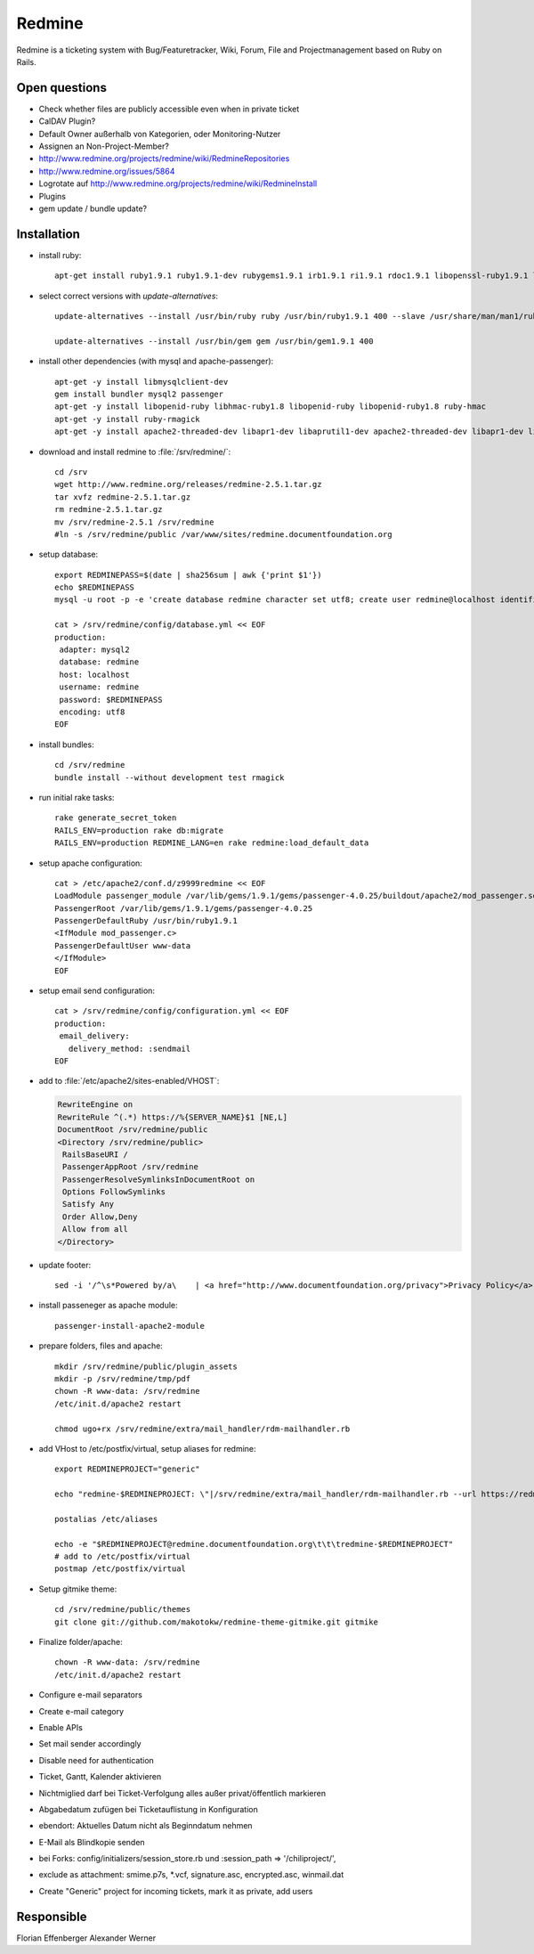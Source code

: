 
.. index:: pair: service; redmine
.. index:: url; redmine.documentfoundation.org
.. index:: Project Management

.. _redmine_service:

Redmine
=======

Redmine is a ticketing system with Bug/Featuretracker, Wiki, Forum, File and Projectmanagement based on Ruby on Rails.

Open questions
--------------

* Check whether files are publicly accessible even when in private ticket
* CalDAV Plugin?
* Default Owner außerhalb von Kategorien, oder Monitoring-Nutzer
* Assignen an Non-Project-Member?
* http://www.redmine.org/projects/redmine/wiki/RedmineRepositories
* http://www.redmine.org/issues/5864
* Logrotate auf http://www.redmine.org/projects/redmine/wiki/RedmineInstall
* Plugins
* gem update / bundle update?


Installation
------------

* install ruby::

    apt-get install ruby1.9.1 ruby1.9.1-dev rubygems1.9.1 irb1.9.1 ri1.9.1 rdoc1.9.1 libopenssl-ruby1.9.1 libssl-dev zlib1g-dev libruby1.9.1 ri1.9.1 ruby1.9.1 ruby1.9.1-dev

* select correct versions with `update-alternatives`::

    update-alternatives --install /usr/bin/ruby ruby /usr/bin/ruby1.9.1 400 --slave /usr/share/man/man1/ruby.1.gz ruby.1.gz /usr/share/man/man1/ruby1.9.1.1.gz --slave /usr/bin/ri ri /usr/bin/ri1.9.1 --slave /usr/bin/irb irb /usr/bin/irb1.9.1 --slave /usr/bin/rdoc rdoc /usr/bin/rdoc1.9.1

    update-alternatives --install /usr/bin/gem gem /usr/bin/gem1.9.1 400

* install other dependencies (with mysql and apache-passenger)::

    apt-get -y install libmysqlclient-dev
    gem install bundler mysql2 passenger
    apt-get -y install libopenid-ruby libhmac-ruby1.8 libopenid-ruby libopenid-ruby1.8 ruby-hmac
    apt-get -y install ruby-rmagick
    apt-get -y install apache2-threaded-dev libapr1-dev libaprutil1-dev apache2-threaded-dev libapr1-dev libaprutil1-dev libpcre3-dev libpcrecpp0 libpq-dev libsqlite3-dev uuid-dev

* download and install redmine to :file:`/srv/redmine/`::

    cd /srv
    wget http://www.redmine.org/releases/redmine-2.5.1.tar.gz
    tar xvfz redmine-2.5.1.tar.gz
    rm redmine-2.5.1.tar.gz
    mv /srv/redmine-2.5.1 /srv/redmine
    #ln -s /srv/redmine/public /var/www/sites/redmine.documentfoundation.org


* setup database::

    export REDMINEPASS=$(date | sha256sum | awk {'print $1'})
    echo $REDMINEPASS
    mysql -u root -p -e 'create database redmine character set utf8; create user redmine@localhost identified by "'$REDMINEPASS'"; grant all privileges on redmine.* to redmine@localhost; flush privileges;'

    cat > /srv/redmine/config/database.yml << EOF
    production:
     adapter: mysql2
     database: redmine
     host: localhost
     username: redmine
     password: $REDMINEPASS
     encoding: utf8
    EOF

* install bundles::

    cd /srv/redmine
    bundle install --without development test rmagick

* run initial rake tasks::

    rake generate_secret_token
    RAILS_ENV=production rake db:migrate
    RAILS_ENV=production REDMINE_LANG=en rake redmine:load_default_data

* setup apache configuration::

    cat > /etc/apache2/conf.d/z9999redmine << EOF
    LoadModule passenger_module /var/lib/gems/1.9.1/gems/passenger-4.0.25/buildout/apache2/mod_passenger.so
    PassengerRoot /var/lib/gems/1.9.1/gems/passenger-4.0.25
    PassengerDefaultRuby /usr/bin/ruby1.9.1
    <IfModule mod_passenger.c>
    PassengerDefaultUser www-data
    </IfModule>
    EOF

* setup email send configuration::

    cat > /srv/redmine/config/configuration.yml << EOF
    production:
     email_delivery:
       delivery_method: :sendmail
    EOF

* add to :file:`/etc/apache2/sites-enabled/VHOST`:

  .. code-block:: apache

    RewriteEngine on
    RewriteRule ^(.*) https://%{SERVER_NAME}$1 [NE,L]
    DocumentRoot /srv/redmine/public
    <Directory /srv/redmine/public>
     RailsBaseURI /
     PassengerAppRoot /srv/redmine
     PassengerResolveSymlinksInDocumentRoot on
     Options FollowSymlinks
     Satisfy Any
     Order Allow,Deny
     Allow from all
    </Directory>


* update footer::

    sed -i '/^\s*Powered by/a\    | <a href="http://www.documentfoundation.org/privacy">Privacy Policy</a> | <a href="http://www.documentfoundation.org/imprint">Impressum (Legal Info)</a>' /srv/redmine/app/views/layouts/base.html.erb

* install passeneger as apache module::

    passenger-install-apache2-module

* prepare folders, files and apache::

    mkdir /srv/redmine/public/plugin_assets
    mkdir -p /srv/redmine/tmp/pdf
    chown -R www-data: /srv/redmine
    /etc/init.d/apache2 restart

    chmod ugo+rx /srv/redmine/extra/mail_handler/rdm-mailhandler.rb

* add VHost to /etc/postfix/virtual, setup aliases for redmine::

    export REDMINEPROJECT="generic"

    echo "redmine-$REDMINEPROJECT: \"|/srv/redmine/extra/mail_handler/rdm-mailhandler.rb --url https://redmine.documentfoundation.org --key rJXdConsN50cYXcv2qiQ --no-permission-check --no-check-certificate --unknown-user accept --project $REDMINEPROJECT --status New --tracker Bug --category e-mail --priority Normal --allow-override=project,status,tracker,category,priority,assigned_to,fixed_version,start_date,due_date,estimated_hours,done_ratio\"" >> /etc/aliases

    postalias /etc/aliases

    echo -e "$REDMINEPROJECT@redmine.documentfoundation.org\t\t\tredmine-$REDMINEPROJECT"
    # add to /etc/postfix/virtual
    postmap /etc/postfix/virtual

* Setup gitmike theme::

    cd /srv/redmine/public/themes
    git clone git://github.com/makotokw/redmine-theme-gitmike.git gitmike

* Finalize folder/apache::

    chown -R www-data: /srv/redmine
    /etc/init.d/apache2 restart

* Configure e-mail separators
* Create e-mail category
* Enable APIs
* Set mail sender accordingly
* Disable need for authentication
* Ticket, Gantt, Kalender aktivieren
* Nichtmiglied darf bei Ticket-Verfolgung alles außer privat/öffentlich markieren
* Abgabedatum zufügen bei Ticketauflistung in Konfiguration
* ebendort: Aktuelles Datum nicht als Beginndatum nehmen
* E-Mail als Blindkopie senden
* bei Forks: config/initializers/session_store.rb und :session_path => '/chiliproject/',
* exclude as attachment: smime.p7s, \*.vcf, signature.asc, encrypted.asc, winmail.dat
* Create "Generic" project for incoming tickets, mark it as private, add users


Responsible
-----------

Florian Effenberger
Alexander Werner
